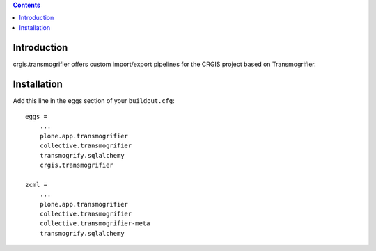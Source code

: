 .. contents::

Introduction
============

crgis.transmogrifier offers custom import/export pipelines for the CRGIS project based on Transmogrifier.

Installation
============

Add this line in the eggs section of your ``buildout.cfg``::

    eggs =
        ...
        plone.app.transmogrifier
        collective.transmogrifier
        transmogrify.sqlalchemy
        crgis.transmogrifier

    zcml =
        ...
        plone.app.transmogrifier
        collective.transmogrifier
        collective.transmogrifier-meta
        transmogrify.sqlalchemy

